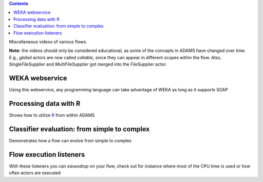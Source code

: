 .. title: Examples - Other
.. slug: users-examples-other
.. date: 2015-12-18 14:47:22 UTC+13:00
.. tags: 
.. category: 
.. link: 
.. description: 
.. type: text
.. author: FracPete

.. contents::

Miscellaneous videos of various flows.

**Note:** the videos should only be considered educational, as some of the
concepts in ADAMS have changed over time. E.g., *global* actors are now called
*callable*, since they can appear in different scopes within the flow. Also,
*SingleFileSupplier* and *MultiFileSupplier* got merged into the *FileSupplier*
actor.

WEKA webservice
---------------

Using this webservice, any programming language can take advantage of WEKA as
long as it supports SOAP

.. media:: https://www.youtube.com/watch?v=90zhhvfzkWI


Processing data with R
----------------------

Shows how to utilize `R <R_>`__ from within ADAMS

.. media:: https://www.youtube.com/watch?v=E9m1So70fco


Classifier evaluation: from simple to complex
---------------------------------------------

Demonstrates how a flow can evolve from simple to complex

.. media:: https://www.youtube.com/watch?v=bZ85knCw30s


Flow execution listeners
------------------------

With these listeners you can *eavesdrop* on your flow, check out for instance
where most of the CPU time is used or how often actors are executed

.. media:: https://www.youtube.com/watch?v=PpEEdn_vcOs



.. _R: http://www.r-project.org/

